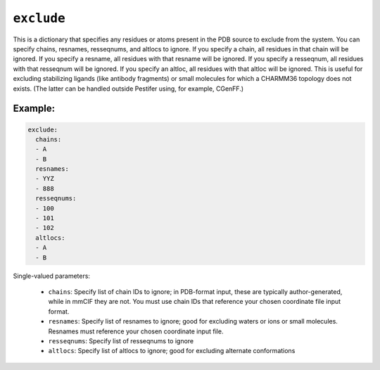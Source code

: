 .. _config_ref tasks psfgen source exclude:

``exclude``
===========

This is a dictionary that specifies any residues or atoms present in the PDB source to exclude from the system.  
You can specify chains, resnames, resseqnums, and altlocs to ignore.  If you specify a chain, all residues in that chain will be ignored.  
If you specify a resname, all residues with that resname will be ignored.  If you specify a resseqnum, all residues with that resseqnum will be ignored.  
If you specify an altloc, all residues with that altloc will be ignored.  This is useful for excluding stabilizing ligands (like antibody fragments) or small molecules for which a CHARMM36 topology does not exists.  (The latter can be handled outside Pestifer using, for example, CGenFF.)


Example:
++++++++

.. code-block:: yaml

   exclude:
     chains:
     - A
     - B
     resnames:
     - YYZ
     - 888
     resseqnums:
     - 100
     - 101
     - 102
     altlocs:
     - A
     - B

Single-valued parameters:

  * ``chains``: Specify list of chain IDs to ignore; in PDB-format input, these are typically author-generated, while in mmCIF they are not.  You must use chain IDs that reference your chosen coordinate file input format.

  * ``resnames``: Specify list of resnames to ignore; good for excluding waters or ions or small molecules.  Resnames must reference your chosen coordinate input file.

  * ``resseqnums``: Specify list of resseqnums to ignore

  * ``altlocs``: Specify list of altlocs to ignore; good for excluding alternate conformations



.. raw:: html

   <div class="autogen-footer">
     <p>This page was generated by ycleptic v1.8.1 on 2025-08-12.</p>
   </div>
